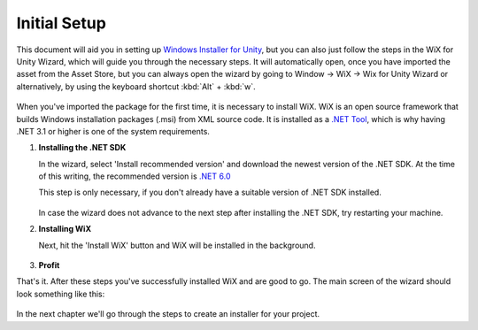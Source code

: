 Initial Setup
=============

This document will aid you in setting up `Windows Installer for Unity`_, but you can also just follow the steps in the WiX for Unity Wizard, which will guide you through the necessary steps. It will automatically open, once you have imported the asset from the Asset Store, but you can always open the wizard by going to Window -> WiX -> Wix for Unity Wizard or alternatively, by using the keyboard shortcut :kbd:`Alt` + :kbd:`w`.

   .. figure:: /_static/images/menubar.jpg
      :width: 100%
      :align: center
      :alt: WiX for Unity Wizard in Unity's menu bar

When you've imported the package for the first time, it is necessary to install WiX. WiX is an open source framework that builds Windows installation packages (.msi) from XML source code. It is installed as a `.NET Tool <https://dotnet.microsoft.com/en-us/download>`_, which is why having .NET 3.1 or higher is one of the system requirements.


#. **Installing the .NET SDK**
   
   In the wizard, select 'Install recommended version' and download the newest version of the .NET SDK.
   At the time of this writing, the recommended version is `.NET 6.0 <https://dotnet.microsoft.com/en-us/download>`_

   This step is only necessary, if you don't already have a suitable version of .NET SDK installed.

   .. figure:: /_static/images/wizard_0.jpg
      :width: 60%
      :align: center
      :alt: WiX Wizard .NET Installation

   In case the wizard does not advance to the next step after installing the .NET SDK, try restarting your machine. 

#. **Installing WiX**

   Next, hit the 'Install WiX' button and WiX will be installed in the background.

   .. figure:: /_static/images/wizard_1.jpg
      :width: 60%
      :align: center
      :alt: WiX Wizard WiX Installation

#. **Profit**

That's it. After these steps you've successfully installed WiX and are good to go. The main screen of the wizard should look something like this:

   .. figure:: /_static/images/wizard_2.jpg
      :width: 60%
      :align: center
      :alt: WiX Wizard

In the next chapter we'll go through the steps to create an installer for your project.

.. _Windows Installer for Unity: https://assetstore.unity.com/packages/slug/215960
.. _NET 60: https://dotnet.microsoft.com/en-us/download